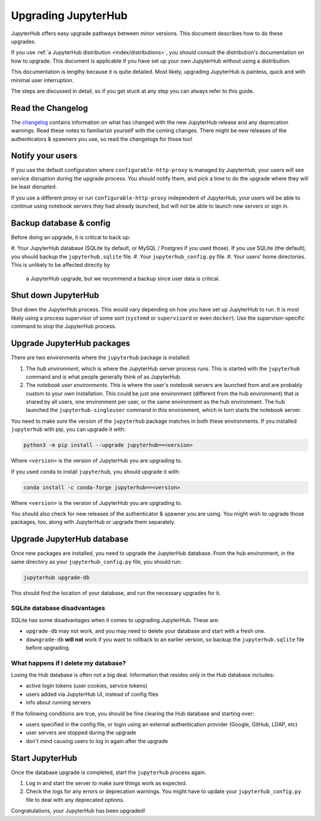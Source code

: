 ====================
Upgrading JupyterHub
====================

JupyterHub offers easy upgrade pathways between minor versions. This
document describes how to do these upgrades.

If you use :ref:`a JupyterHub distribution <index/distributions>`, you
should consult the distribution's documentation on how to upgrade. This
document is applicable if you have set up your own JupyterHub without using a
distribution.

This documentation is lengthy because it is quite detailed. Most likely, upgrading
JupyterHub is painless, quick and with minimal user interruption.

The steps are discussed in detail, so if you get stuck at any step you can always refer to this guide. 

Read the Changelog
==================

The `changelog <../changelog.md>`_ contains information on what has
changed with the new JupyterHub release and any deprecation warnings.
Read these notes to familiarize yourself with the coming changes. There
might be new releases of the authenticators & spawners you use, so
read the changelogs for those too!

Notify your users
=================

If you use the default configuration where ``configurable-http-proxy``
is managed by JupyterHub, your users will see service disruption during
the upgrade process. You should notify them, and pick a time to do the
upgrade where they will be least disrupted.

If you use a different proxy or run ``configurable-http-proxy``
independent of JupyterHub, your users will be able to continue using notebook
servers they had already launched, but will not be able to launch new servers or sign in.


Backup database & config
========================

Before doing an upgrade, it is critical to back up:

#. Your JupyterHub database (SQLite by default, or MySQL / Postgres if you used those). 
If you use SQLite (the default), you should backup the ``jupyterhub.sqlite`` file.
#. Your ``jupyterhub_config.py`` file.
#. Your users' home directories. This is unlikely to be affected directly by
   a JupyterHub upgrade, but we recommend a backup since user data is critical.


Shut down JupyterHub
====================

Shut down the JupyterHub process. This would vary depending on how you
have set up JupyterHub to run. It is most likely using a process
supervisor of some sort (``systemd`` or ``supervisord`` or even ``docker``).
Use the supervisor-specific command to stop the JupyterHub process.

Upgrade JupyterHub packages
===========================

There are two environments where the ``jupyterhub`` package is installed:

#. The *hub environment*, which is where the JupyterHub server process
   runs. This is started with the ``jupyterhub`` command and is what
   people generally think of as JupyterHub.

#. The *notebook user environments*. This is where the user's notebook
   servers are launched from and are probably custom to your own
   installation. This could be just one environment (different from the
   hub environment) that is shared by all users, one environment
   per user, or the same environment as the hub environment. The hub
   launched the ``jupyterhub-singleuser`` command in this environment,
   which in turn starts the notebook server.

You need to make sure the version of the ``jupyterhub`` package matches
in both these environments. If you installed ``jupyterhub`` with pip,
you can upgrade it with:

.. code-block:: bash

   python3 -m pip install --upgrade jupyterhub==<version>

Where ``<version>`` is the version of JupyterHub you are upgrading to.

If you used ``conda`` to install ``jupyterhub``, you should upgrade it
with:

.. code-block:: bash

   conda install -c conda-forge jupyterhub==<version>

Where ``<version>`` is the version of JupyterHub you are upgrading to.

You should also check for new releases of the authenticator & spawner you
are using. You might wish to upgrade those packages, too, along with JupyterHub
or upgrade them separately.

Upgrade JupyterHub database
===========================

Once new packages are installed, you need to upgrade the JupyterHub
database. From the hub environment, in the same directory as your
``jupyterhub_config.py`` file, you should run:

.. code-block:: bash

   jupyterhub upgrade-db

This should find the location of your database, and run the necessary upgrades
for it.

SQLite database disadvantages
-----------------------------

SQLite has some disadvantages when it comes to upgrading JupyterHub. These
are:

-  ``upgrade-db`` may not work, and you may need to delete your database
   and start with a fresh one.
-  ``downgrade-db`` **will not** work if you want to rollback to an
   earlier version, so backup the ``jupyterhub.sqlite`` file before
   upgrading.

What happens if I delete my database?
-------------------------------------

Losing the Hub database is often not a big deal. Information that
resides only in the Hub database includes:

-  active login tokens (user cookies, service tokens)
-  users added via JupyterHub UI, instead of config files
-  info about running servers

If the following conditions are true, you should be fine clearing the
Hub database and starting over:

-  users specified in the config file, or login using an external
   authentication provider (Google, GitHub, LDAP, etc)
-  user servers are stopped during the upgrade
-  don't mind causing users to log in again after the upgrade

Start JupyterHub
================

Once the database upgrade is completed, start the ``jupyterhub``
process again.

#. Log in and start the server to make sure things work as
   expected.
#. Check the logs for any errors or deprecation warnings. You
   might have to update your ``jupyterhub_config.py`` file to
   deal with any deprecated options.

Congratulations, your JupyterHub has been upgraded!
